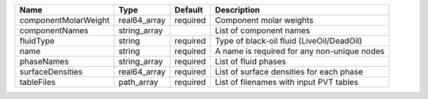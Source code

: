 

==================== ============ ======== =========================================== 
Name                 Type         Default  Description                                 
==================== ============ ======== =========================================== 
componentMolarWeight real64_array required Component molar weights                     
componentNames       string_array          List of component names                     
fluidType            string       required Type of black-oil fluid (LiveOil/DeadOil)   
name                 string       required A name is required for any non-unique nodes 
phaseNames           string_array required List of fluid phases                        
surfaceDensities     real64_array required List of surface densities for each phase    
tableFiles           path_array   required List of filenames with input PVT tables     
==================== ============ ======== =========================================== 


